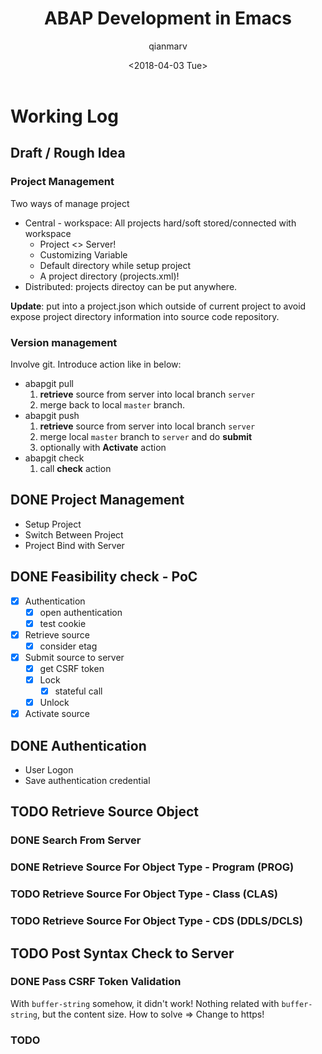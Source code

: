 #+TITLE: ABAP Development in Emacs
#+AUTHOR: qianmarv
#+DATE: <2018-04-03 Tue>

* Working Log
** Draft / Rough Idea
*** Project Management
    Two ways of manage project
    - Central - workspace: All projects hard/soft stored/connected with workspace
      * Project <> Server!
      * Customizing Variable
      * Default directory while setup project
      * A project directory (projects.xml)!
    - Distributed: projects directoy can be put anywhere.
    *Update*: put into a project.json which outside of current project to avoid
    expose project directory information into source code repository.
*** Version management
    Involve git.
    Introduce action like in below:
    - abapgit pull 
      1. *retrieve* source from server into local branch ~server~
      2. merge back to local ~master~ branch.
    - abapgit push 
      1. *retrieve* source from server into local branch ~server~
      2. merge local ~master~ branch to ~server~ and do *submit*
      3. optionally with *Activate* action
    - abapgit check
      1. call *check* action
** DONE Project Management
   CLOSED: [2018-03-16 Fri 19:04]
   - Setup Project
   - Switch Between Project
   - Project Bind with Server
** DONE Feasibility check - PoC
   CLOSED: [2018-04-03 Tue 09:40]
   - [X] Authentication
     - [X] open authentication
     - [X] test cookie
   - [X] Retrieve source
     - [X] consider etag
   - [X] Submit source to server
     - [X] get CSRF token
     - [X] Lock
       - [X] stateful call
     - [X] Unlock
   - [X] Activate source

** DONE Authentication
   CLOSED: [2018-03-20 Tue 19:05]
   - User Logon
   - Save authentication credential
** TODO Retrieve Source Object
*** DONE Search From Server
    CLOSED: [2018-03-26 Mon 19:07]
*** DONE Retrieve Source For Object Type - Program (PROG)
    CLOSED: [2018-03-26 Mon 19:08]
*** TODO Retrieve Source For Object Type - Class (CLAS)
*** TODO Retrieve Source For Object Type - CDS (DDLS/DCLS)
** TODO Post Syntax Check to Server 
*** DONE Pass CSRF Token Validation 
    CLOSED: [2018-03-28 Wed 18:17]
    With ~buffer-string~ somehow, it didn't work!
    Nothing related with ~buffer-string~, but the content size.
    How to solve => Change to https!
*** TODO 
